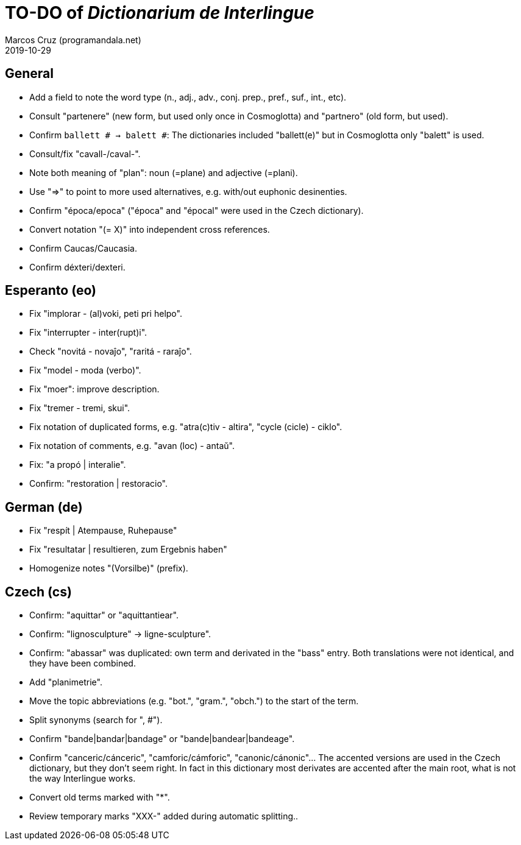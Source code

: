 = TO-DO of _Dictionarium de Interlingue_
:author: Marcos Cruz (programandala.net)
:revdate: 2019-10-29

// This file is part of project
// _Dictionarium de Interlingue_
//
// by Marcos Cruz (programandala.net)
// http://ne.alinome.net
//
// This file is in Asciidoctor format
// (http//asciidoctor.org)
//
// Last modified 201910291557

== General

- Add a field to note the word type (n., adj., adv., conj. prep.,
  pref., suf., int., etc).
- Consult "partenere" (new form, but used only once in Cosmoglotta)
  and "partnero" (old form, but used).
- Confirm `ballett # -> balett #`: The dictionaries included
  "ballett(e)" but in Cosmoglotta only "balett" is used.
- Consult/fix "cavall-/caval-".
- Note both meaning of "plan": noun (=plane) and adjective (=plani).
- Use "=>" to point to more used alternatives, e.g. with/out euphonic
  desinenties. 
- Confirm "época/epoca" ("época" and "épocal" were used in the Czech
  dictionary).
- Convert notation "(= X)" into independent cross references.
- Confirm Caucas/Caucasia.
- Confirm déxteri/dexteri.

== Esperanto (eo)

- Fix "implorar - (al)voki, peti pri helpo".
- Fix "interrupter - inter(rupt)i".
- Check "novitá - novaĵo", "raritá - raraĵo".
- Fix "model - moda (verbo)".
- Fix "moer": improve description.
- Fix "tremer - tremi, skui".
- Fix notation of duplicated forms, e.g. "atra(c)tiv - altira", "cycle
  (cicle) - ciklo".
- Fix notation of comments, e.g. "avan (loc) - antaŭ".
- Fix: "a propó | interalie".
- Confirm: "restoration | restoracio".

== German (de)

- Fix "respít | Atempause, Ruhepause"
- Fix "resultatar | resultieren, zum Ergebnis haben"
- Homogenize notes "(Vorsilbe)" (prefix).

== Czech (cs)

- Confirm: "aquittar" or "aquittantiear". 
- Confirm: "lignosculpture" -> ligne-sculpture".
- Confirm: "abassar" was duplicated: own term and derivated in the
  "bass" entry. Both translations were not identical, and they have
  been combined.
- Add   "planimetrie".
- Move the topic abbreviations (e.g. "bot.", "gram.", "obch.") to the
  start of the term.
- Split synonyms (search for ", #").  
- Confirm "bande|bandar|bandage" or "bande|bandear|bandeage".
- Confirm "canceric/cánceric", "camforic/cámforic",
  "canonic/cánonic"... The accented versions are used in the Czech
  dictionary, but they don't seem right. In fact in this dictionary
  most derivates are accented after the main root, what is not the way
  Interlingue works.
- Convert old terms marked with "*".
- Review temporary marks "XXX-" added during automatic splitting..
